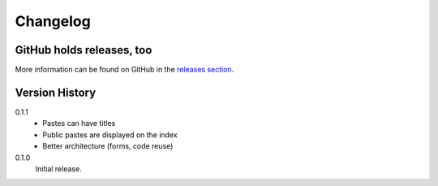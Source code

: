 =========
Changelog
=========

GitHub holds releases, too
==========================

More information can be found on GitHub in the `releases section
<https://github.com/Kwpolska/django-kwpastebin/releases>`_.

Version History
===============

0.1.1
    * Pastes can have titles
    * Public pastes are displayed on the index
    * Better architecture (forms, code reuse)

0.1.0
    Initial release.

